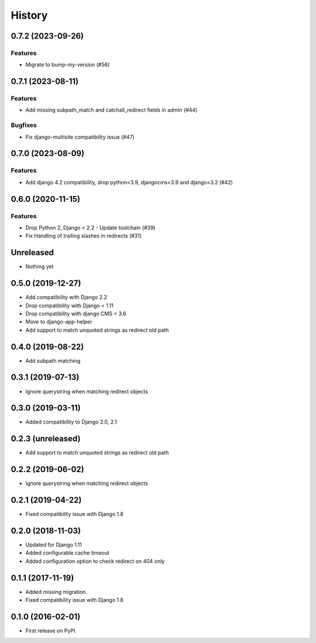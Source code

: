 .. :changelog:

*******
History
*******

.. towncrier release notes start

0.7.2 (2023-09-26)
==================

Features
--------

- Migrate to bump-my-version (#56)


0.7.1 (2023-08-11)
==================

Features
--------

- Add missing subpath_match and catchall_redirect fields in admin (#44)


Bugfixes
--------

- Fix django-multisite compatibility issue (#47)


0.7.0 (2023-08-09)
==================

Features
--------

- Add django 4.2 compatibility, drop python<3.9, djangocms<3.9 and django<3.2 (#42)


0.6.0 (2020-11-15)
==================

Features
--------

- Drop Python 2, Django < 2.2 - Update toolchain (#39)
- Fix Handling of trailing slashes in redirects (#31)


Unreleased
==================

* Nothing yet

0.5.0 (2019-12-27)
==================

* Add compatibility with Django 2.2
* Drop compatibility with Django < 1.11
* Drop compatibility with django CMS < 3.6
* Move to django-app-helper
* Add support to match unquoted strings as redirect old path

0.4.0 (2019-08-22)
==================

* Add subpath matching

0.3.1 (2019-07-13)
==================

* Ignore querystring when matching redirect objects

0.3.0 (2019-03-11)
==================

* Added compatibility to Django 2.0, 2.1

0.2.3 (unreleased)
==================

* Add support to match unquoted strings as redirect old path

0.2.2 (2019-06-02)
==================

* Ignore querystring when matching redirect objects

0.2.1 (2019-04-22)
==================

* Fixed compatibility issue with Django 1.8

0.2.0 (2018-11-03)
==================

* Updated for Django 1.11
* Added configurable cache timeout
* Added configuration option to check redirect on 404 only

0.1.1 (2017-11-19)
==================

* Added missing migration.
* Fixed compatibility issue with Django 1.8

0.1.0 (2016-02-01)
==================

* First release on PyPI.
